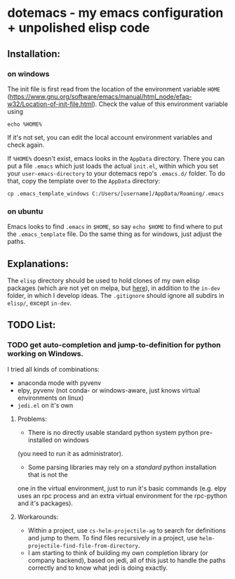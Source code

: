 * dotemacs - my emacs configuration + unpolished elisp code
** Installation: 
*** on windows
The init file is first read from the location of the environment variable ~HOME~ (https://www.gnu.org/software/emacs/manual/html_node/efaq-w32/Location-of-init-file.html). 
Check the value of this environment variable using
#+BEGIN_SRC shell
echo %HOME%
#+END_SRC

If it's not set, you can edit the local account environment variables and check again. 

If ~%HOME%~ doesn't exist, emacs looks in the ~AppData~ directory. There you can put a file ~.emacs~ which just loads the actual ~init.el~, within which you set your ~user-emacs-directory~ to your dotemacs repo's ~.emacs.d/~ folder. To do that, copy the template over to the ~AppData~ directory: 
#+BEGIN_SRC shell
cp .emacs_template_windows C:/Users/[username]/AppData/Roaming/.emacs
#+END_SRC

*** on ubuntu
Emacs looks to find ~.emacs~ in ~$HOME~, so say ~echo $HOME~ to find where to put the ~.emacs_template~ file. 
Do the same thing as for windows, just adjust the paths. 

** Explanations: 
The ~elisp~ directory should be used to hold clones of my own elisp packages (which are not yet on melpa, but [[https://github.com/ctschnur?tab=repositories&q=cs-&type=&language=][here]]), in addition to the ~in-dev~ folder, in which I develop ideas. 
The ~.gitignore~ should ignore all subdirs in ~elisp/~, except ~in-dev~. 

** TODO List:   
*** TODO get auto-completion and jump-to-definition for python working on Windows. 
I tried all kinds of combinations:
- anaconda mode with pyvenv
- elpy, pyvenv (not conda- or windows-aware, just knows virtual environments on linux)
- ~jedi.el~ on it's own
**** Problems:
- There is no directly usable standard python system python pre-installed on windows 
(you need to run it as administrator). 
- Some parsing libraries may rely on a /standard/ python installation that is not the 
one in the virtual environment, just to run it's basic commands (e.g. elpy uses an 
rpc process and an extra virtual environment for the rpc-python and it's packages). 
**** Workarounds: 
- Within a project, use ~cs-helm-projectile-ag~ to search for definitions and jump to them. 
  To find files recursively in a project, use ~helm-projectile-find-file-from-directory~. 
- I am starting to think of building my own completion library (or company backend), 
  based on jedi, all of this just to handle the paths correctly and to know what jedi 
  is doing exactly. 


